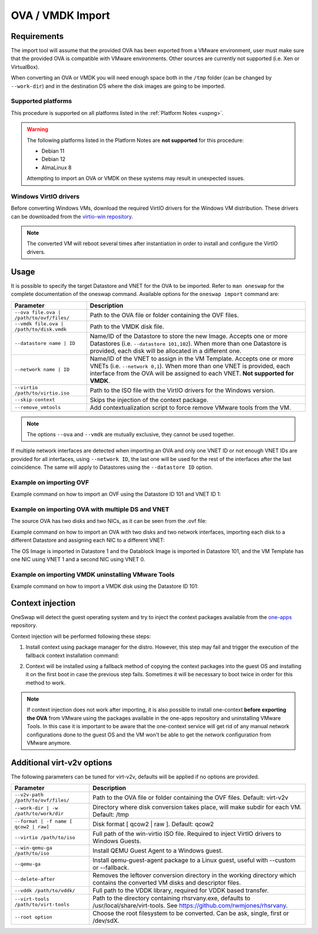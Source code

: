 .. _import_ova:

===================
OVA / VMDK Import
===================

Requirements
================================================================================

The import tool will assume that the provided OVA has been exported from a VMware environment, user must make sure that the provided OVA is compatible with VMware environments. Other sources are currently not supported (i.e. Xen or VirtualBox).

When converting an OVA or VMDK you will need enough space both in the ``/tmp`` folder (can be changed by ``--work-dir``) and in the destination DS where the disk images are going to be imported.

Supported platforms
--------------------------------------------------------------------------------

This procedure is supported on all platforms listed in the :ref:`Platform Notes <uspng>`.

.. warning::
    The following platforms listed in the Platform Notes are **not supported** for this procedure:

    - Debian 11
    - Debian 12
    - AlmaLinux 8

    Attempting to import an OVA or VMDK on these systems may result in unexpected issues.


Windows VirtIO drivers
--------------------------------------------------------------------------------

Before converting Windows VMs, download the required VirtIO drivers for the Windows VM distribution. These drivers can be downloaded from the `virtio-win repository <https://github.com/virtio-win/virtio-win-pkg-scripts/blob/master/README.md>`__.

.. note:: The converted VM will reboot several times after instantiation in order to install and configure the VirtIO drivers.

Usage
================================================================================

It is possible to specify the target Datastore and VNET for the OVA to be imported. Refer to ``man oneswap`` for the complete documentation of the oneswap command. Available options for the ``oneswap import`` command are:

+--------------------------------------------+-----------------------------------------------------------------------+
|           Parameter                        |                              Description                              |
+============================================+=======================================================================+
| ``--ova file.ova | /path/to/ovf/files/``   | Path to the OVA file or folder containing the OVF files.              |
+--------------------------------------------+-----------------------------------------------------------------------+
| ``--vmdk file.ova | /path/to/disk.vmdk``   | Path to the VMDK disk file.                                           |
+--------------------------------------------+-----------------------------------------------------------------------+
| ``--datastore name | ID``                  | Name/ID of the Datastore to store the new Image. Accepts one or more  |
|                                            | Datastores (i.e. ``--datastore 101,102``). When more than one         |
|                                            | Datastore is provided, each disk will be allocated in a different one.|
+--------------------------------------------+-----------------------------------------------------------------------+
| ``--network name | ID``                    | Name/ID of the VNET to assign in the VM Template. Accepts one or more |
|                                            | VNETs (i.e. ``--network 0,1``). When more than one VNET is provided,  |
|                                            | each interface from the OVA will be assigned to each VNET.            |
|                                            | **Not supported for VMDK**.                                           |
+--------------------------------------------+-----------------------------------------------------------------------+
| ``--virtio /path/to/virtio.iso``           | Path to the ISO file with the VirtIO drivers for the Windows version. |
+--------------------------------------------+-----------------------------------------------------------------------+
| ``--skip-context``                         | Skips the injection of the context package.                           |
+--------------------------------------------+-----------------------------------------------------------------------+
| ``--remove_vmtools``                       | Add contextualization script to force remove VMware tools from the VM.|
+--------------------------------------------+-----------------------------------------------------------------------+

.. note:: The options ``--ova`` and ``--vmdk`` are mutually exclusive, they cannot be used together.

If multiple network interfaces are detected when importing an OVA and only one VNET ID or not enough VNET IDs are provided for all interfaces, using ``--network ID``, the last one will be used for the rest of the interfaces after the last coincidence. The same will apply to Datastores using the ``--datastore ID`` option.

Example on importing OVF
--------------------------------------------------------------------------------

Example command on how to import an OVF using the Datastore ID 101 and VNET ID 1:

.. prompt:: text $ auto

    $ oneswap import --ova /ovas/vm-alma9/ --datastore 101 --network 1
    Running: virt-v2v -v --machine-readable -i ova /ovas/vm-alma9/ -o local -os /tmp/vm-alma9/conversions/ -of qcow2 --root=first

    Setting up the source: -i ova /home/onepoc/ovas/vm-alma9/

    (...)

    $ onetemplate list
    ID USER     GROUP    NAME               REGTIME
    63 onepoc   oneadmin vm-alma9    03/24 16:34:34

    $ onetemplate instantiate 63
    VM ID: 103

Example on importing OVA with multiple DS and VNET
--------------------------------------------------------------------------------

The source OVA has two disks and two NICs, as it can be seen from the .ovf file:

.. prompt:: text $ auto

    <DiskSection>
        <Info>List of the virtual disks</Info>
        <Disk ovf:capacityAllocationUnits="byte" ovf:format="http://www.vmware.com/interfaces/specifications/vmdk.html#streamOptimized" ovf:diskId="vmdisk1" ovf:capacity="8589934592" ovf:fileRef="file1"/>
        <Disk ovf:capacityAllocationUnits="byte" ovf:format="http://www.vmware.com/interfaces/specifications/vmdk.html#streamOptimized" ovf:diskId="vmdisk2" ovf:capacity="2147483648" ovf:fileRef="file2"/>
    </DiskSection>
    <NetworkSection>
        <Info>The list of logical networks</Info>
        <Network ovf:name="VM Network 0">
        <Description>The VM Network 0 network</Description>
        </Network>
        <Network ovf:name="VM Network 1">
        <Description>The VM Network 1 network</Description>
        </Network>
    </NetworkSection>

Example command on how to import an OVA with two disks and two network interfaces, importing each disk to a different Datastore and assigning each NIC to a different VNET:

.. prompt:: text $ auto

    $ oneswap import --ova /home/onepoc/ovas/ubuntu2404.ova --datastore 1,101 --network 1,0
    Running: virt-v2v -v --machine-readable -i ova /home/onepoc/ovas/ubuntu2404.ova -o local -os /tmp/ubuntu2404/conversions/ -of qcow2 --root=first

    Setting up the source: -i ova /home/onepoc/ovas/ubuntu2404.ova

    (...)

    $ onetemplate list
    ID  USER     GROUP    NAME                  REGTIME
    101 onepoc   oneadmin ubuntu2404    04/10 12:55:03

The OS Image is imported in Datastore 1 and the Datablock Image is imported in Datastore 101, and the VM Template has one NIC using VNET 1 and a second NIC using VNET 0.

.. prompt:: text $ auto

    $ oneimage list
    ID  USER     GROUP    NAME            DATASTORE     SIZE TYPE PER STAT RVMS
    151 onepoc   oneadmin ubuntu2404_1    NFS image       2G DB    No rdy     0
    150 onepoc   oneadmin ubuntu2404_0    default         8G OS    No rdy     0

    $ onetemplate show 101 | grep NIC -A 1
    NIC=[
        NETWORK_ID="1" ]
    NIC=[
        NETWORK_ID="0" ]

Example on importing VMDK uninstalling VMware Tools
--------------------------------------------------------------------------------

Example command on how to import a VMDK disk using the Datastore ID 101:

.. prompt:: text $ auto

    [onepoc@nebulito ~]$ oneswap import --vmdk /home/onepoc/ovas/vm-debian125/vm-debian125-1.vmdk --datastore 101 --remove_vmtools
    Converting the Image => Converting disk /home/onepoc/ovas/vm-debian125/vm-debian125-1.vmdk to qcow2...
        (100.00/100%)
    Disk converted successfully in 58.15 seconds.
    Converted image: /tmp/vm-debian125-1/conversions/vm-debian125-1.qcow2

    (...)

    Allocating image 0 in OpenNebula
    Waiting for image to be ready. Timeout: 120 seconds.
    Created image: 174
    Deleting password files.
    No such file or directory @ apply2files - /tmp/vm-debian125-1/vpassfile

    [onepoc@nebulito ~]$ oneimage list
    ID  USER     GROUP    NAME                DATASTORE     SIZE TYPE PER STAT RVMS
    174 onepoc   oneadmin vm-debian125-1_0    NFS image       5G OS    No rdy     0

Context injection
================================================================================

OneSwap will detect the guest operating system and try to inject the context packages available from the `one-apps <https://github.com/opennebula/one-apps>`__ repository.

Context injection will be performed following these steps:

1. Install context using package manager for the distro. However, this step may fail and trigger the execution of the fallback context installation command:

.. prompt:: text $ auto

    Inspecting disk...Done (3.92s)
    Injecting one-context...Running: virt-customize -q -a /tmp/vm-alma9/conversions/vm-alma9-sda --run-command 'subscription-manager repos --enable codeready-builder-for-rhel-9-$(arch)-rpms' --run-command 'yum -y install https://dl.fedoraproject.org/pub/epel/epel-release-latest-9.noarch.rpm' --copy-in /var/lib/one/context//one-context-6.10.0-3.el9.noarch.rpm:/tmp --install /tmp/one-context-6.10.0-3.el9.noarch.rpm --delete /tmp/one-context-6.10.0-3.el9.noarch.rpm --run-command 'systemctl enable NetworkManager.service || exit 0'
    Failed (6.31s)

2. Context will be installed using a fallback method of copying the context packages into the guest OS and installing it on the first boot in case the previous step fails. Sometimes it will be necessary to boot twice in order for this method to work.

.. prompt:: text $ auto

    Running: virt-customize -q -a /tmp/vm-alma9/conversions/vm-alma9-sda --firstboot-install epel-release --copy-in /var/lib/one/context//one-context-6.10.0-3.el9.noarch.rpm:/tmp --firstboot-install /tmp/one-context-6.10.0-3.el9.noarch.rpm --run-command 'systemctl enable network.service || exit 0'
    Success (42.24s)
    Context will install on first boot, you may need to boot it twice.

.. note:: If context injection does not work after importing, it is also possible to install one-context **before exporting the OVA** from VMware using the packages available in the one-apps repository and uninstalling VMware Tools. In this case it is important to be aware that the one-context service will get rid of any manual network configurations done to the guest OS and the VM won't be able to get the network configuration from VMware anymore.

Additional virt-v2v options
================================================================================

The following parameters can be tuned for virt-v2v, defaults will be applied if no options are provided.

+--------------------------------------------+-----------------------------------------------------------------------+
|           Parameter                        |                              Description                              |
+============================================+=======================================================================+
| ``--v2v-path /path/to/ovf/files/``         | Path to the OVA file or folder containing the OVF files.              |
|                                            | Default: virt-v2v                                                     |
+--------------------------------------------+-----------------------------------------------------------------------+
| ``--work-dir | -w /path/to/work/dir``      | Directory where disk conversion takes place, will make subdir for each|
|                                            | VM. Default: /tmp                                                     |
+--------------------------------------------+-----------------------------------------------------------------------+
| ``--format | -f name [ qcow2 | raw]``      | Disk format [ qcow2 | raw ].                                          |
|                                            | Default: qcow2                                                        |
+--------------------------------------------+-----------------------------------------------------------------------+
| ``--virtio /path/to/iso``                  | Full path of the win-virtio ISO file. Required to inject VirtIO       |
|                                            | drivers to Windows Guests.                                            |
+--------------------------------------------+-----------------------------------------------------------------------+
| ``--win-qemu-ga /path/to/iso``             | Install QEMU Guest Agent to a Windows guest.                          |
+--------------------------------------------+-----------------------------------------------------------------------+
| ``--qemu-ga``                              | Install qemu-guest-agent package to a Linux guest, useful with        |
|                                            | --custom or --fallback.                                               |
+--------------------------------------------+-----------------------------------------------------------------------+
| ``--delete-after``                         | Removes the leftover conversion directory in the working directory    |
|                                            | which contains the converted VM disks and descriptor files.           |
+--------------------------------------------+-----------------------------------------------------------------------+
| ``--vddk /path/to/vddk/``                  | Full path to the VDDK library, required for VDDK based transfer.      |
+--------------------------------------------+-----------------------------------------------------------------------+
| ``--virt-tools /path/to/virt-tools``       | Path to the directory containing rhsrvany.exe, defaults to            |
|                                            | /usr/local/share/virt-tools. See https://github.com/rwmjones/rhsrvany.|
+--------------------------------------------+-----------------------------------------------------------------------+
| ``--root option``                          | Choose the root filesystem to be converted. Can be ask, single, first |
|                                            | or /dev/sdX.                                                          |
+--------------------------------------------+-----------------------------------------------------------------------+
